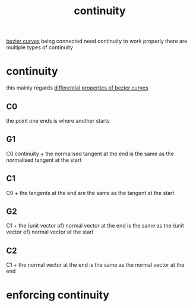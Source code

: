 :PROPERTIES:
:ID:       ed10711e-effe-4016-9fc3-b84f6258f959
:END:
#+title: continuity
[[id:13c2bf7a-0918-47ce-84bd-d1b088ba5269][bezier curves]] being connected need continuity to work properly
there are multiple types of continuity

* continuity
this mainly regards [[id:6fe8525a-cc57-49ba-80da-41fcd3837e9d][differential properties of bezier curves]]
** C0
the point one ends is where another starts
** G1
C0 continuity +
the normalised tangent at the end is the same as the normalised tangent at the start
** C1
C0 +
the tangents at the end are the same as the tangent at the start
** G2
C1 +
the (unit vector of) normal vector at the end is the same as the (unit vector of) normal vector at the start
** C2
C1 +
the normal vector at the end is the same as the normal vector at the end

* enforcing continuity
